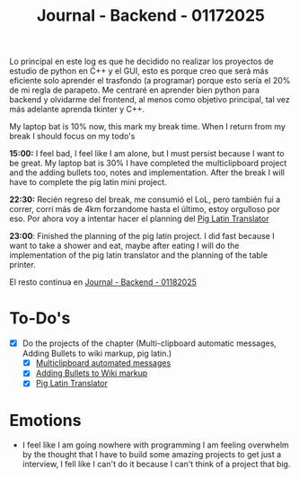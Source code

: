 :PROPERTIES:
:ID:       ff2dbdff-10da-45d3-ab31-93ba51d71ef3
:END:
#+title: Journal - Backend - 01172025
#+category: JOURNAL
#+filetags: :backend:programming:journal:

Lo principal en este log es que he decidido no realizar los proyectos de estudio de python en C++ y el GUI, esto es porque creo que será más eficiente solo aprender el trasfondo (a programar) porque esto sería el 20% de mi regla de parapeto. Me centraré en aprender bien python para backend y olvidarme del frontend, al menos como objetivo principal, tal vez más adelante aprenda tkinter y C++.

My laptop bat is 10% now, this mark my break time. When I return from my break I should focus on my todo's

*15:00:* I feel bad, I feel like I am alone, but I must persist because I want to be great. My laptop bat is 30% I have completed the multiclipboard project and the adding bullets too, notes and implementation. After the break I will have to complete the pig latin mini project.

*22:30:* Recién regreso del break, me consumió el LoL, pero también fui a correr, corrí más de 4km forzandome hasta el último, estoy orgulloso por eso. Por ahora voy a intentar hacer el planning del [[id:6870a2e2-47fc-4828-825f-e778643dc82f][Pig Latin Translator]]

*23:00*: Finished the planning of the pig latin project. I did fast because I want to take a shower and eat, maybe after eating I will do the implementation of the pig latin translator and the planning of the table printer.

El resto continua en [[id:6df95a5d-bcf4-4230-bcbd-1045dae9cc68][Journal - Backend - 01182025]]

* To-Do's
- [X] Do the projects of the chapter (Multi-clipboard automatic messages, Adding Bullets to wiki markup, pig latin.)
  - [X] [[id:42c3a43d-8985-4180-93a9-a2393bc8a326][Multiclipboard automated messages]]
  - [X] [[id:08e49eaf-e7c2-48fa-84c2-f7d41ec2fd29][Adding Bullets to Wiki markup]]
  - [X] [[id:6870a2e2-47fc-4828-825f-e778643dc82f][Pig Latin Translator]]

* Emotions
- I feel like I am going nowhere with programming I am feeling overwhelm by the thought that I have to build some amazing projects to get just a interview, I fell like I can't do it because I can't think of a project that big.
